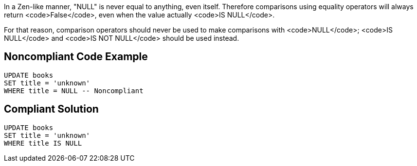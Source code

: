 In a Zen-like manner, "NULL" is never equal to anything, even itself. Therefore comparisons using equality operators will always return <code>False</code>, even when the value actually <code>IS NULL</code>.

For that reason, comparison operators should never be used to make comparisons with <code>NULL</code>; <code>IS NULL</code> and <code>IS NOT NULL</code> should be used instead.

== Noncompliant Code Example

----
UPDATE books
SET title = 'unknown'
WHERE title = NULL -- Noncompliant 
----

== Compliant Solution

----
UPDATE books
SET title = 'unknown'
WHERE title IS NULL
----
